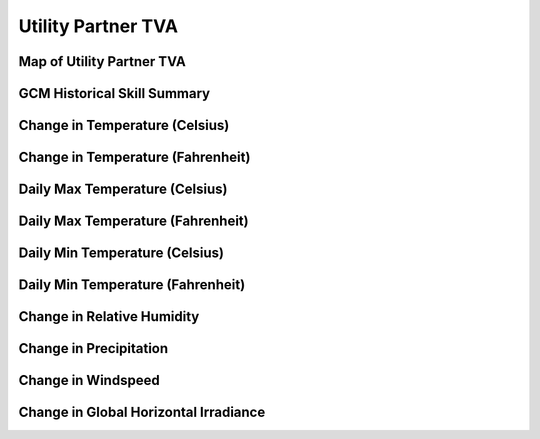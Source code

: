 ###################
Utility Partner TVA
###################


Map of Utility Partner TVA
==========================

.. image:: ../_static/region_maps/map_tva.png

GCM Historical Skill Summary
============================

.. raw:: html
   :file: ../_static/skill_tables/skill_tva.html


Change in Temperature (Celsius)
===============================

.. raw:: html
   :file: ../_static/trend_plots/tva_t2m.html

Change in Temperature (Fahrenheit)
==================================

.. raw:: html
   :file: ../_static/trend_plots/tva_t2m_degf.html

Daily Max Temperature (Celsius)
===============================

.. raw:: html
   :file: ../_static/trend_plots/tva_t2m_max.html

Daily Max Temperature (Fahrenheit)
==================================

.. raw:: html
   :file: ../_static/trend_plots/tva_t2m_max_degf.html

Daily Min Temperature (Celsius)
===============================

.. raw:: html
   :file: ../_static/trend_plots/tva_t2m_min.html

Daily Min Temperature (Fahrenheit)
==================================

.. raw:: html
   :file: ../_static/trend_plots/tva_t2m_min_degf.html

Change in Relative Humidity
===========================

.. raw:: html
   :file: ../_static/trend_plots/tva_rh.html

Change in Precipitation
=======================

.. raw:: html
   :file: ../_static/trend_plots/tva_pr.html

Change in Windspeed
===================

.. raw:: html
   :file: ../_static/trend_plots/tva_ws100m.html

Change in Global Horizontal Irradiance
======================================

.. raw:: html
   :file: ../_static/trend_plots/tva_ghi.html
